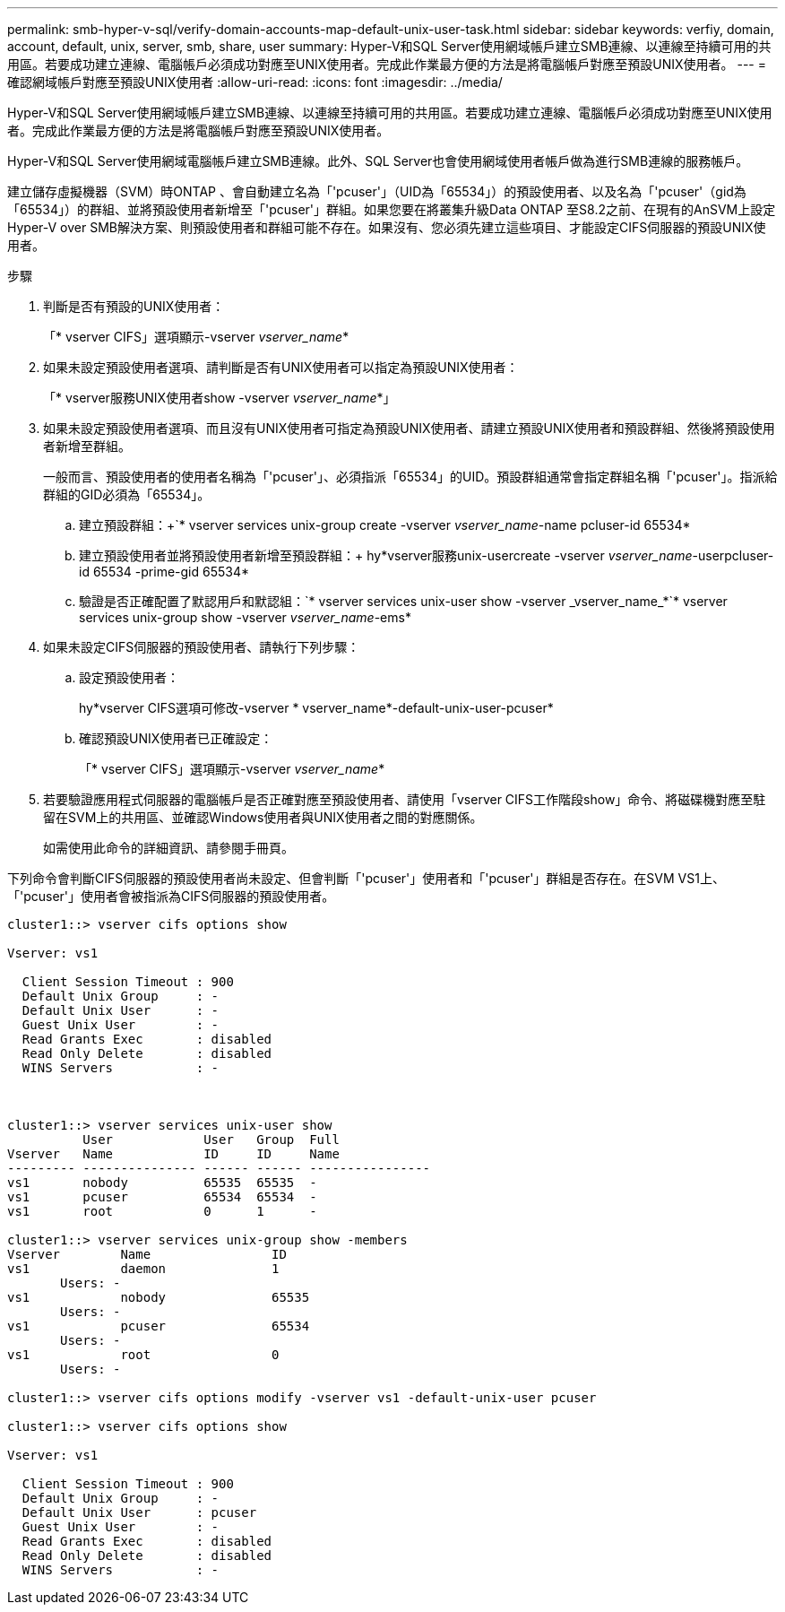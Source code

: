 ---
permalink: smb-hyper-v-sql/verify-domain-accounts-map-default-unix-user-task.html 
sidebar: sidebar 
keywords: verfiy, domain, account, default, unix, server, smb, share, user 
summary: Hyper-V和SQL Server使用網域帳戶建立SMB連線、以連線至持續可用的共用區。若要成功建立連線、電腦帳戶必須成功對應至UNIX使用者。完成此作業最方便的方法是將電腦帳戶對應至預設UNIX使用者。 
---
= 確認網域帳戶對應至預設UNIX使用者
:allow-uri-read: 
:icons: font
:imagesdir: ../media/


[role="lead"]
Hyper-V和SQL Server使用網域帳戶建立SMB連線、以連線至持續可用的共用區。若要成功建立連線、電腦帳戶必須成功對應至UNIX使用者。完成此作業最方便的方法是將電腦帳戶對應至預設UNIX使用者。

Hyper-V和SQL Server使用網域電腦帳戶建立SMB連線。此外、SQL Server也會使用網域使用者帳戶做為進行SMB連線的服務帳戶。

建立儲存虛擬機器（SVM）時ONTAP 、會自動建立名為「'pcuser'」（UID為「65534」）的預設使用者、以及名為「'pcuser'（gid為「65534」）的群組、並將預設使用者新增至「'pcuser'」群組。如果您要在將叢集升級Data ONTAP 至S8.2之前、在現有的AnSVM上設定Hyper-V over SMB解決方案、則預設使用者和群組可能不存在。如果沒有、您必須先建立這些項目、才能設定CIFS伺服器的預設UNIX使用者。

.步驟
. 判斷是否有預設的UNIX使用者：
+
「* vserver CIFS」選項顯示-vserver _vserver_name_*

. 如果未設定預設使用者選項、請判斷是否有UNIX使用者可以指定為預設UNIX使用者：
+
「* vserver服務UNIX使用者show -vserver _vserver_name_*」

. 如果未設定預設使用者選項、而且沒有UNIX使用者可指定為預設UNIX使用者、請建立預設UNIX使用者和預設群組、然後將預設使用者新增至群組。
+
一般而言、預設使用者的使用者名稱為「'pcuser'」、必須指派「65534」的UID。預設群組通常會指定群組名稱「'pcuser'」。指派給群組的GID必須為「65534」。

+
.. 建立預設群組：+`* vserver services unix-group create -vserver _vserver_name_-name pcluser-id 65534*
.. 建立預設使用者並將預設使用者新增至預設群組：+ hy*vserver服務unix-usercreate -vserver _vserver_name_-userpcluser-id 65534 -prime-gid 65534*
.. 驗證是否正確配置了默認用戶和默認組：+`* vserver services unix-user show -vserver _vserver_name_*+`* vserver services unix-group show -vserver _vserver_name_-ems*


. 如果未設定CIFS伺服器的預設使用者、請執行下列步驟：
+
.. 設定預設使用者：
+
hy*vserver CIFS選項可修改-vserver * vserver_name*-default-unix-user-pcuser*

.. 確認預設UNIX使用者已正確設定：
+
「* vserver CIFS」選項顯示-vserver _vserver_name_*



. 若要驗證應用程式伺服器的電腦帳戶是否正確對應至預設使用者、請使用「vserver CIFS工作階段show」命令、將磁碟機對應至駐留在SVM上的共用區、並確認Windows使用者與UNIX使用者之間的對應關係。
+
如需使用此命令的詳細資訊、請參閱手冊頁。



下列命令會判斷CIFS伺服器的預設使用者尚未設定、但會判斷「'pcuser'」使用者和「'pcuser'」群組是否存在。在SVM VS1上、「'pcuser'」使用者會被指派為CIFS伺服器的預設使用者。

[listing]
----
cluster1::> vserver cifs options show

Vserver: vs1

  Client Session Timeout : 900
  Default Unix Group     : -
  Default Unix User      : -
  Guest Unix User        : -
  Read Grants Exec       : disabled
  Read Only Delete       : disabled
  WINS Servers           : -



cluster1::> vserver services unix-user show
          User            User   Group  Full
Vserver   Name            ID     ID     Name
--------- --------------- ------ ------ ----------------
vs1       nobody          65535  65535  -
vs1       pcuser          65534  65534  -
vs1       root            0      1      -

cluster1::> vserver services unix-group show -members
Vserver        Name                ID
vs1            daemon              1
       Users: -
vs1            nobody              65535
       Users: -
vs1            pcuser              65534
       Users: -
vs1            root                0
       Users: -

cluster1::> vserver cifs options modify -vserver vs1 -default-unix-user pcuser

cluster1::> vserver cifs options show

Vserver: vs1

  Client Session Timeout : 900
  Default Unix Group     : -
  Default Unix User      : pcuser
  Guest Unix User        : -
  Read Grants Exec       : disabled
  Read Only Delete       : disabled
  WINS Servers           : -
----